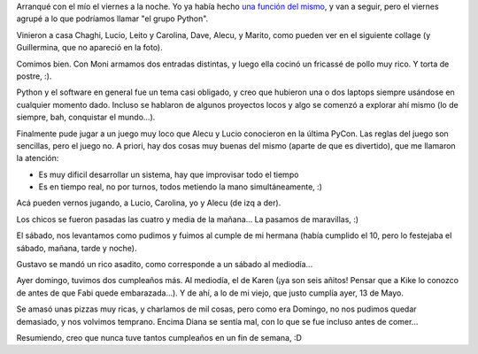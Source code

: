 .. title: Finde de cumpleaños
.. date: 2007-05-14 21:20:51
.. tags: cumpleaños, juego, Python, asado, pizzas

Arranqué con el mío el viernes a la noche. Yo ya había hecho `una función del mismo <http://www.taniquetil.com.ar/plog/post/1/256>`_, y van a seguir, pero el viernes agrupé a lo que podríamos llamar "el grupo Python".

Vinieron a casa Chaghi, Lucio, Leito y Carolina, Dave, Alecu, y Marito, como pueden ver en el siguiente collage (y Guillermina, que no apareció en la foto).

.. image:: http://farm4.static.flickr.com/3340/3257151011_0fddba7f54_o.jpg

Comimos bien. Con Moni armamos dos entradas distintas, y luego ella cocinó un fricassé de pollo muy rico. Y torta de postre, :).

Python y el software en general fue un tema casi obligado, y creo que hubieron una o dos laptops siempre usándose en cualquier momento dado. Incluso se hablaron de algunos proyectos locos y algo se comenzó a explorar ahí mismo (lo de siempre, bah, conquistar el mundo...).

Finalmente pude jugar a un juego muy loco que Alecu y Lucio conocieron en la última PyCon. Las reglas del juego son sencillas, pero el juego no. A priori, hay dos cosas muy buenas del mismo (aparte de que es divertido), que me llamaron la atención:

- Es muy dificil desarrollar un sistema, hay que improvisar todo el tiempo

- Es en tiempo real, no por turnos, todos metiendo la mano simultáneamente, :)

Acá pueden vernos jugando, a Lucio, Carolina, yo y Alecu (de izq a der).

.. image:: http://farm4.static.flickr.com/3099/3257980416_5b4279a612_o.jpg

Los chicos se fueron pasadas las cuatro y media de la mañana... La pasamos de maravillas, :)

El sábado, nos levantamos como pudimos y fuimos al cumple de mi hermana (había cumplido el 10, pero lo festejaba el sábado, mañana, tarde y noche).

Gustavo se mandó un rico asadito, como corresponde a un sábado al mediodía...

.. image:: http://farm4.static.flickr.com/3365/3257151111_e0be4e99da_o.jpg

Ayer domingo, tuvimos dos cumpleaños más. Al mediodía, el de Karen (¡ya son seis añitos! Pensar que a Kike lo conozco de antes de que Fabi quede embarazada...). Y de ahí, a lo de mi viejo, que justo cumplía ayer, 13 de Mayo.

.. image:: http://farm4.static.flickr.com/3340/3257980568_9b31fc9c1f_o.jpg

Se amasó unas pizzas muy ricas, y charlamos de mil cosas, pero como era Domingo, no nos pudimos quedar demasiado, y nos volvimos temprano. Encima Diana se sentía mal, con lo que se fue incluso antes de comer...

Resumiendo, creo que nunca tuve tantos cumpleaños en un fin de semana, :D
